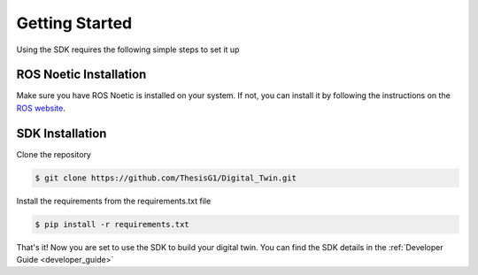 .. _setting_up:

***************
Getting Started
***************

Using the SDK requires the following simple steps to set it up

ROS Noetic Installation
-----------------------
Make sure you have ROS Noetic is installed on your system. If not, you can install it by following the instructions on the `ROS website <http://wiki.ros.org/ROS/Installation>`_.

SDK Installation
----------------
Clone the repository

.. code-block:: bash

    $ git clone https://github.com/ThesisG1/Digital_Twin.git

Install the requirements from the requirements.txt file

.. code-block:: bash

    $ pip install -r requirements.txt

That's it! Now you are set to use the SDK to build your digital twin. You can find the SDK details in the :ref:`Developer Guide <developer_guide>`